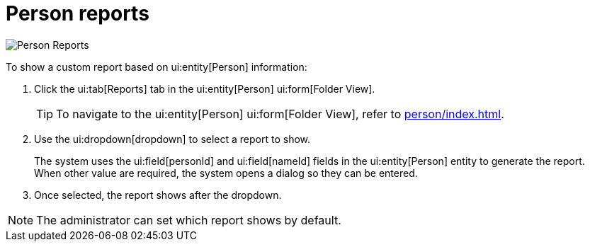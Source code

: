 // vim: tw=0 ai et ts=2 sw=2
= Person reports

image::reports/personReports.png[Person Reports]

To show a custom report based on ui:entity[Person] information:

[.procedure]
. Click the ui:tab[Reports] tab in the ui:entity[Person] ui:form[Folder View].
+
TIP: To navigate to the ui:entity[Person] ui:form[Folder View], refer to xref:person/index.adoc[].

. Use the ui:dropdown[dropdown] to select a report to show.
+
The system uses the ui:field[personId] and ui:field[nameId] fields in the ui:entity[Person] entity to generate the report.
When other value are required, the system opens a dialog so they can be entered.

. Once selected, the report shows after the dropdown.

NOTE: The administrator can set which report shows by default.
